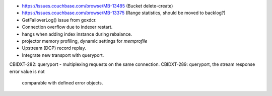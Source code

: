 - https://issues.couchbase.com/browse/MB-13485 (Bucket delete-create)
- https://issues.couchbase.com/browse/MB-13375
  (Range statistics, should be moved to backlog?)
- GetFailoverLog() issue from goxdcr.
- Connection overflow due to indexer restart.
- hangs when adding index instance during rebalance.
- projector memory profiling, dynamic settings for `memprofile`
- Upstream (DCP) record replay.
- Integrate new transport with queryport.

CBIDXT-282: queryport - multiplexing requests on the same connection.
CBIDXT-289: queryport, the stream response error value is not
            comparable with defined error objects.
